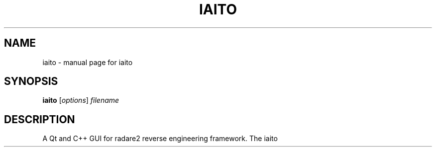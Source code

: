 .TH IAITO "1" "iaito" "User Commands"
.SH NAME
iaito \- manual page for iaito
.SH SYNOPSIS
.B iaito
[\fI\,options\/\fR] \fI\,filename\/\fR
.SH DESCRIPTION
A Qt and C++ GUI for radare2 reverse engineering framework.
The iaito is the continuation of the 
.UR "https://cutter.re"
.BR "Cutter"
before the fork of
.BR radare2
/
.BR rizin
to keep radare2 as backend.
.br
- Focus on supporting latest version of radare2.
.br
- Recommend the use of system installed libraries.
.br
- Closer integration between r2 and the UI.
.SH OPTIONS
.TP
\fB\-h\fR, \fB\-\-help\fR
Displays help on commandline options.
.TP
\fB\-\-help\-all\fR
Displays help including Qt specific options.
.TP
\fB\-v\fR, \fB\-\-version\fR
Displays version information.
.TP
\fB\-A\fR, \fB\-\-analysis\fR <level>
Automatically open file and optionally start
analysis. Needs filename to be specified. May be a
value between 0 and 2: 0 = no analysis, 1 = aaa, 2
= aaaa (experimental)
.TP
\fB\-F\fR, \fB\-\-format\fR <name>
Force using a specific file format (bin plugin)
.TP
\fB\-B\fR, \fB\-\-base\fR <base address>
Load binary at a specific base address
.TP
\fB\-i\fR <file>
Run script file
.TP
\fB\-w\fR, \fB\-\-writemode\fR
Open file in write mode
.TP
\fB\-\-pythonhome\fR <PYTHONHOME>
PYTHONHOME to use for embedded python interpreter
.TP
\fB\-\-no\-output\-redirect\fR
Disable output redirection. Some of the output in
console widget will not be visible. Use this option
when debuging a crash or freeze and output
redirection is causing some messages to be lost.
.TP
\fB\-\-no\-plugins\fR
Do not load plugins
.TP
\fB\-\-no\-cutter\-plugins\fR
Do not load Iaito plugins
.TP
\fB\-\-no\-r2\-plugins\fR
Do not load radare2 plugins
.SS "Arguments:"
.TP
filename
Filename to open. If not specified file selection dialog will be shown.
.SH "SEE ALSO"
The full documentation for
.B iaito
is maintained as docs folder in the source
.UR "https://github.com/radareorg/iaito/tree/master/docs"
.BR "https://github.com/radareorg/iaito/tree/master/docs"
In your distribution you might find it compiled in separate iaiato-doc package.
